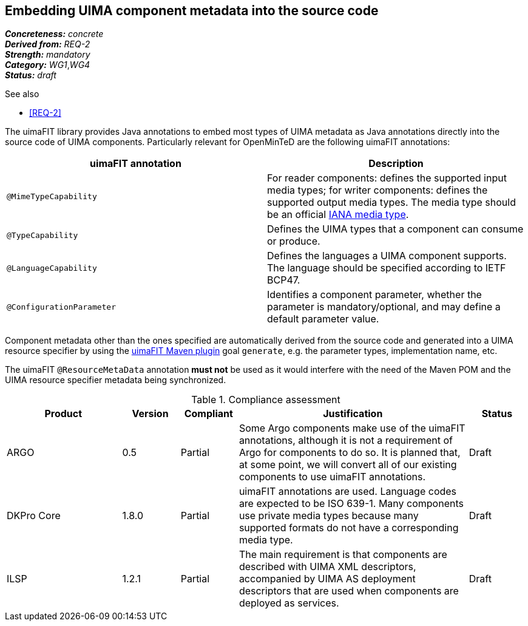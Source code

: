 == Embedding UIMA component metadata into the source code

[%hardbreaks]
[small]#*_Concreteness:_* __concrete__#
[small]#*_Derived from:_* __REQ-2__#
[small]#*_Strength:_*     __mandatory__#
[small]#*_Category:_*     __WG1__,__WG4__#
[small]#*_Status:_*       __draft__#

.See also
* <<REQ-2>>

The uimaFIT library provides Java annotations to embed most types of UIMA metadata as Java annotations directly into the source code of UIMA components.  Particularly relevant for OpenMinTeD are the following uimaFIT annotations:

|===
| uimaFIT annotation | Description

| `@MimeTypeCapability`
| For reader components: defines the supported input media types; for writer components: defines the supported output media types. The media type should be an official link:http://www.iana.org/assignments/media-types/media-types.xhtml[IANA media type].

| `@TypeCapability`
|  Defines the UIMA types that a component can consume or produce.

| `@LanguageCapability`
| Defines the languages a UIMA component supports. The language should be specified according to
IETF BCP47.

| `@ConfigurationParameter`
| Identifies a component parameter, whether the parameter is mandatory/optional, and may define a default parameter value.
|===

Component metadata other than the ones specified are automatically derived from the source code and generated into a UIMA resource specifier by using the link:https://uima.apache.org/d/uimafit-current/tools.uimafit.book.html#tools.uimafit.maven[uimaFIT Maven plugin] goal `generate`, e.g. the parameter types, implementation name, etc.

The uimaFIT `@ResourceMetaData` annotation *must not* be used as it would interfere with the need of the Maven POM and the UIMA resource specifier metadata being synchronized.

.Compliance assessment
[cols="2,1,1,4,1"]
|====
|Product|Version|Compliant|Justification|Status

| ARGO
| 0.5
| Partial
| Some Argo components make use of the uimaFIT annotations, although it is not a requirement of Argo for components to do so.  It is planned that, at some point, we will convert all of our existing components to use uimaFIT annotations.
| Draft

| DKPro Core
| 1.8.0
| Partial
| uimaFIT annotations are used. Language codes are expected to be ISO 639-1. Many components use private media types because many supported formats do not have a corresponding media type.
| Draft

| ILSP
| 1.2.1
| Partial
| The main requirement is that components are described with UIMA XML descriptors, accompanied by UIMA AS deployment descriptors that are used when components are deployed as services.
| Draft
|====
